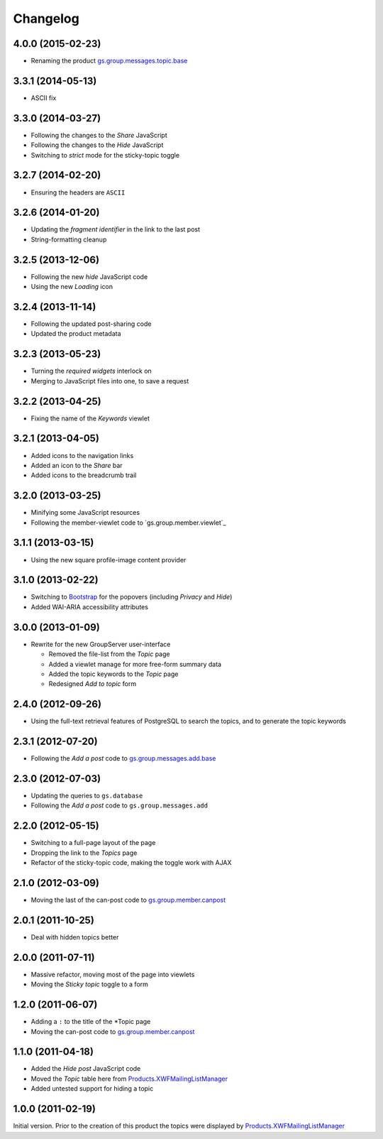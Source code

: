 Changelog
=========

4.0.0 (2015-02-23)
------------------

* Renaming the product `gs.group.messages.topic.base`_

.. _gs.group.messages.topic.base:
   https://github.com/groupserver/gs.group.messages.topic.base

3.3.1 (2014-05-13)
------------------

* ASCII fix

3.3.0 (2014-03-27)
------------------

* Following the changes to the *Share* JavaScript
* Following the changes to the *Hide* JavaScript
* Switching to *strict* mode for the sticky-topic toggle

3.2.7 (2014-02-20)
------------------

* Ensuring the headers are ``ASCII``

3.2.6 (2014-01-20)
------------------

* Updating the *fragment identifier* in the link to the last post
* String-formatting cleanup

3.2.5 (2013-12-06)
------------------

* Following the new *hide* JavaScript code
* Using the new *Loading* icon

3.2.4 (2013-11-14)
------------------

* Following the updated post-sharing code
* Updated the product metadata

3.2.3 (2013-05-23)
------------------

* Turning the *required widgets* interlock on
* Merging to JavaScript files into one, to save a request

3.2.2 (2013-04-25)
------------------

* Fixing the name of the *Keywords* viewlet

3.2.1 (2013-04-05)
------------------

* Added icons to the navigation links
* Added an icon to the *Share* bar
* Added icons to the breadcrumb trail

3.2.0 (2013-03-25)
------------------

* Minifying some JavaScript resources
* Following the member-viewlet code to `gs.group.member.viewlet`_

.. _gs.group.member.viewlet
   https://github.com/groupserver/gs.group.member.viewlet

3.1.1 (2013-03-15)
------------------

* Using the new square profile-image content provider

3.1.0 (2013-02-22)
------------------

* Switching to Bootstrap_ for the popovers (including *Privacy*
  and *Hide*)
* Added WAI-ARIA accessibility attributes

.. _Bootstrap: http://getbootstrap.com/

3.0.0 (2013-01-09)
------------------

* Rewrite for the new GroupServer user-interface

  + Removed the file-list from the *Topic* page
  + Added a viewlet manage for more free-form summary data
  + Added the topic keywords to the *Topic* page
  + Redesigned *Add to topic* form

2.4.0 (2012-09-26)
------------------

* Using the full-text retrieval features of PostgreSQL to search
  the topics, and to generate the topic keywords

2.3.1 (2012-07-20)
------------------

* Following the *Add a post* code to `gs.group.messages.add.base`_

.. _gs.group.messages.add.base:
   https://github.com/groupserver/gs.group.messages.add.base

2.3.0 (2012-07-03)
------------------

* Updating the queries to ``gs.database``
* Following the *Add a post* code to ``gs.group.messages.add``


2.2.0 (2012-05-15)
------------------

* Switching to a full-page layout of the page
* Dropping the link to the *Topics* page
* Refactor of the sticky-topic code, making the toggle work with
  AJAX

2.1.0 (2012-03-09)
------------------

* Moving the last of the can-post code to
  `gs.group.member.canpost`_

2.0.1 (2011-10-25)
------------------

* Deal with hidden topics better

2.0.0 (2011-07-11)
------------------

* Massive refactor, moving most of the page into viewlets
* Moving the *Sticky topic* toggle to a form

1.2.0 (2011-06-07)
------------------

* Adding a ``:`` to the title of the *Topic page
* Moving the can-post code to `gs.group.member.canpost`_

.. _gs.group.member.canpost:
   https://github.com/groupserver/gs.group.member.canpost

1.1.0 (2011-04-18)
------------------

* Added the *Hide post* JavaScript code
* Moved the *Topic* table here from
  `Products.XWFMailingListManager`_
* Added untested support for hiding a topic

1.0.0 (2011-02-19)
------------------

Initial version. Prior to the creation of this product the topics
were displayed by `Products.XWFMailingListManager`_

.. _Products.XWFMailingListManager:
   https://github.com/groupserver/Products.XWFMailingListManager

..  LocalWords:  Changelog viewlets
